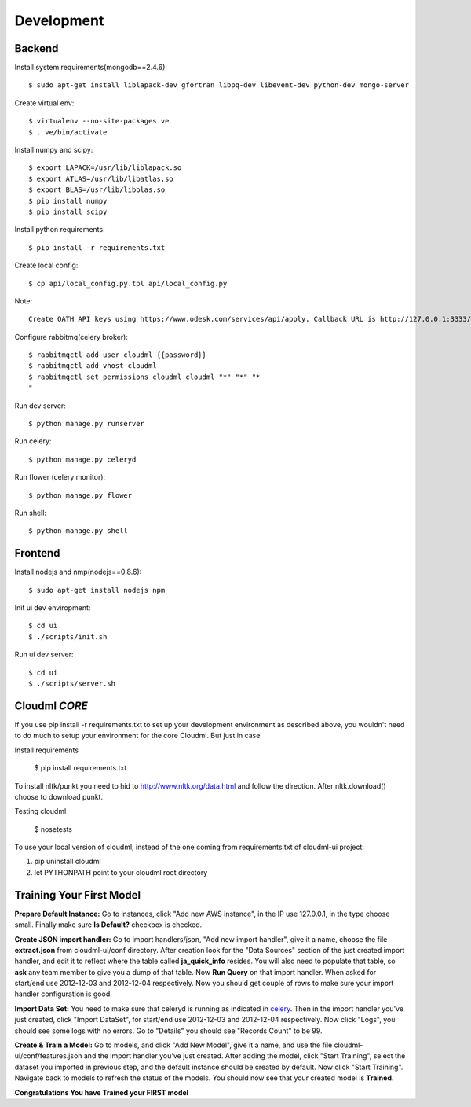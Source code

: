 Development
===========

Backend
-------

Install system requirements(mongodb==2.4.6)::

    $ sudo apt-get install liblapack-dev gfortran libpq-dev libevent-dev python-dev mongo-server

Create virtual env::

    $ virtualenv --no-site-packages ve
    $ . ve/bin/activate

Install numpy and scipy::

    $ export LAPACK=/usr/lib/liblapack.so
    $ export ATLAS=/usr/lib/libatlas.so
    $ export BLAS=/usr/lib/libblas.so
    $ pip install numpy
    $ pip install scipy

Install python requirements::

    $ pip install -r requirements.txt

Create local config::

    $ cp api/local_config.py.tpl api/local_config.py

Note::

    Create OATH API keys using https://www.odesk.com/services/api/apply. Callback URL is http://127.0.0.1:3333/#/auth/callback

Configure rabbitmq(celery broker)::

    $ rabbitmqctl add_user cloudml {{password}}
    $ rabbitmqctl add_vhost cloudml
    $ rabbitmqctl set_permissions cloudml cloudml "*" "*" "*
    "

Run dev server::

    $ python manage.py runserver

.. _celery:

Run celery::

    $ python manage.py celeryd

Run flower (celery monitor)::

    $ python manage.py flower

Run shell::

    $ python manage.py shell


Frontend
--------

Install nodejs and nmp(nodejs==0.8.6)::

    $ sudo apt-get install nodejs npm

Init ui dev enviropment::
    
    $ cd ui
    $ ./scripts/init.sh

Run ui dev server::

    $ cd ui
    $ ./scripts/server.sh

Cloudml *CORE*
--------------

If you use pip install -r requirements.txt to set up your development environment
as described above, you wouldn't need to do much to setup your environment for the 
core Cloudml. But just in case

Install requirements

    $ pip install requirements.txt

To install nltk/punkt you need to hid to http://www.nltk.org/data.html and follow
the direction. After nltk.download() choose to download punkt. 

Testing cloudml

    $ nosetests

To use your local version of cloudml, instead of the one coming from requirements.txt
of cloudml-ui project:

1. pip uninstall cloudml
2. let PYTHONPATH point to your cloudml root directory

Training Your First Model
-------------------------

**Prepare Default Instance:** Go to instances, click "Add new AWS instance", 
in the IP use 127.0.0.1, in the type choose small. 
Finally make sure **Is Default?** checkbox is checked.

**Create JSON import handler:** Go to import handlers/json, "Add new import handler",
give it a name, choose the file **extract.json** from cloudml-ui/conf directory. After 
creation look for the "Data Sources" section of the just created import handler, and
edit it to reflect where the table called **ja_quick_info** resides. You will also
need to populate that table, so **ask** any team member to give you a dump of that table.
Now **Run Query** on that import handler. When asked for start/end use 2012-12-03 and 2012-12-04 respectively. 
Now you should get couple of rows to make sure your import handler configuration is good.

**Import Data Set:** You need to make sure that celeryd is running as indicated in celery_.
Then in the import handler you've just created, click "Import DataSet", for start/end 
use 2012-12-03 and 2012-12-04 respectively. Now click "Logs", you should see some logs with no 
errors. Go to "Details" you should see "Records Count" to be 99.

**Create & Train a Model:** Go to models, and click "Add New Model", give it a name,
and use the file cloudml-ui/conf/features.json and the import handler you've just created.
After adding the model, click "Start Training", select the dataset you imported in previous step,
and the default instance should be created by default. Now click "Start Training". 
Navigate back to models to refresh the status of the models. You should now see that your
created model is **Trained**.

**Congratulations You have Trained your FIRST model**


